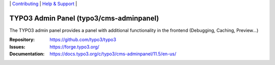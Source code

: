 \|
`Contributing <https://docs.typo3.org/m/typo3/guide-contributionworkflow/master/en-us/Index.html>`__  \|
`Help & Support <https://typo3.org/help>`__ \|

========================================
TYPO3 Admin Panel (typo3/cms-adminpanel)
========================================

The TYPO3 admin panel provides a panel with additional functionality in
the frontend (Debugging, Caching, Preview...)

:Repository: https://github.com/typo3/typo3
:Issues: https://forge.typo3.org/
:Documentation: https://docs.typo3.org/c/typo3/cms-adminpanel/11.5/en-us/
